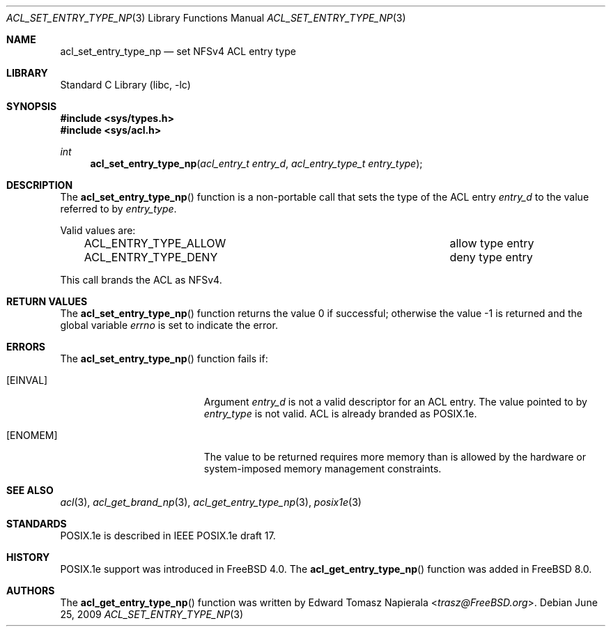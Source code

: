 .\"-
.\" Copyright (c) 2008, 2009 Edward Tomasz Napierala
.\" All rights reserved.
.\"
.\" Redistribution and use in source and binary forms, with or without
.\" modification, are permitted provided that the following conditions
.\" are met:
.\" 1. Redistributions of source code must retain the above copyright
.\"    notice, this list of conditions and the following disclaimer.
.\" 2. Redistributions in binary form must reproduce the above copyright
.\"    notice, this list of conditions and the following disclaimer in the
.\"    documentation and/or other materials provided with the distribution.
.\"
.\" THIS SOFTWARE IS PROVIDED BY THE AUTHOR AND CONTRIBUTORS ``AS IS'' AND
.\" ANY EXPRESS OR IMPLIED WARRANTIES, INCLUDING, BUT NOT LIMITED TO, THE
.\" IMPLIED WARRANTIES OF MERCHANTABILITY AND FITNESS FOR A PARTICULAR PURPOSE
.\" ARE DISCLAIMED.  IN NO EVENT SHALL THE AUTHOR OR CONTRIBUTORS BE LIABLE
.\" FOR ANY DIRECT, INDIRECT, INCIDENTAL, SPECIAL, EXEMPLARY, OR CONSEQUENTIAL
.\" DAMAGES (INCLUDING, BUT NOT LIMITED TO, PROCUREMENT OF SUBSTITUTE GOODS
.\" OR SERVICES; LOSS OF USE, DATA, OR PROFITS; OR BUSINESS INTERRUPTION)
.\" HOWEVER CAUSED AND ON ANY THEORY OF LIABILITY, WHETHER IN CONTRACT, STRICT
.\" LIABILITY, OR TORT (INCLUDING NEGLIGENCE OR OTHERWISE) ARISING IN ANY WAY
.\" OUT OF THE USE OF THIS SOFTWARE, EVEN IF ADVISED OF THE POSSIBILITY OF
.\" SUCH DAMAGE.
.\"
.\" $FreeBSD: head/lib/libc/posix1e/acl_set_entry_type_np.3 267774 2014-06-23 08:25:03Z bapt $
.\"
.Dd June 25, 2009
.Dt ACL_SET_ENTRY_TYPE_NP 3
.Os
.Sh NAME
.Nm acl_set_entry_type_np
.Nd set NFSv4 ACL entry type
.Sh LIBRARY
.Lb libc
.Sh SYNOPSIS
.In sys/types.h
.In sys/acl.h
.Ft int
.Fn acl_set_entry_type_np "acl_entry_t entry_d" "acl_entry_type_t entry_type"
.Sh DESCRIPTION
The
.Fn acl_set_entry_type_np
function
is a non-portable call that sets the type of the ACL entry
.Fa entry_d
to the value referred to by
.Fa entry_type .
.Pp
Valid values are:
.Bl -column -offset 3n "ACL_ENTRY_TYPE_ALLOW"
.It ACL_ENTRY_TYPE_ALLOW Ta "allow" type entry
.It ACL_ENTRY_TYPE_DENY Ta "deny" type entry
.El
.Pp
This call brands the ACL as NFSv4.
.Sh RETURN VALUES
.Rv -std acl_set_entry_type_np
.Sh ERRORS
The
.Fn acl_set_entry_type_np
function fails if:
.Bl -tag -width Er
.It Bq Er EINVAL
Argument
.Fa entry_d
is not a valid descriptor for an ACL entry.
The value pointed to by
.Fa entry_type
is not valid.
ACL is already branded as POSIX.1e.
.It Bq Er ENOMEM
The value to be returned requires more memory than is allowed
by the hardware or system-imposed memory management constraints.
.El
.Sh SEE ALSO
.Xr acl 3 ,
.Xr acl_get_brand_np 3 ,
.Xr acl_get_entry_type_np 3 ,
.Xr posix1e 3
.Sh STANDARDS
POSIX.1e is described in IEEE POSIX.1e draft 17.
.Sh HISTORY
POSIX.1e support was introduced in
.Fx 4.0 .
The
.Fn acl_get_entry_type_np
function was added in
.Fx 8.0 .
.Sh AUTHORS
The
.Fn acl_get_entry_type_np
function was written by
.An Edward Tomasz Napierala Aq Mt trasz@FreeBSD.org .
